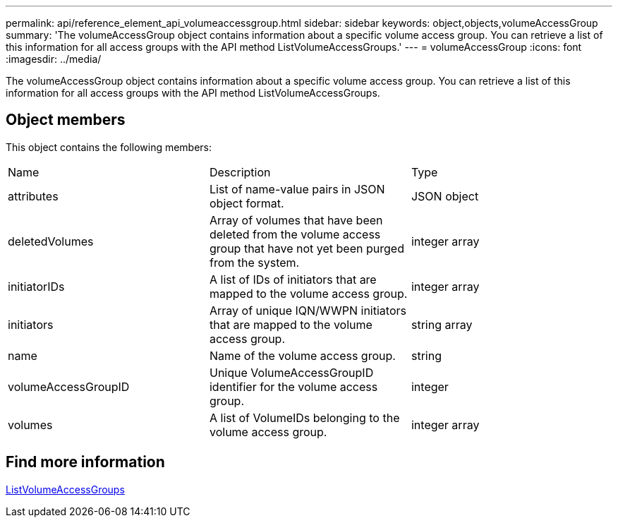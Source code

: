 ---
permalink: api/reference_element_api_volumeaccessgroup.html
sidebar: sidebar
keywords: object,objects,volumeAccessGroup
summary: 'The volumeAccessGroup object contains information about a specific volume access group. You can retrieve a list of this information for all access groups with the API method ListVolumeAccessGroups.'
---
= volumeAccessGroup
:icons: font
:imagesdir: ../media/

[.lead]
The volumeAccessGroup object contains information about a specific volume access group. You can retrieve a list of this information for all access groups with the API method ListVolumeAccessGroups.

== Object members

This object contains the following members:

|===
|Name |Description |Type
a|
attributes
a|
List of name-value pairs in JSON object format.
a|
JSON object
a|
deletedVolumes
a|
Array of volumes that have been deleted from the volume access group that have not yet been purged from the system.
a|
integer array
a|
initiatorIDs
a|
A list of IDs of initiators that are mapped to the volume access group.
a|
integer array
a|
initiators
a|
Array of unique IQN/WWPN initiators that are mapped to the volume access group.
a|
string array
a|
name
a|
Name of the volume access group.
a|
string
a|
volumeAccessGroupID
a|
Unique VolumeAccessGroupID identifier for the volume access group.
a|
integer
a|
volumes
a|
A list of VolumeIDs belonging to the volume access group.
a|
integer array
|===

== Find more information 

xref:reference_element_api_listvolumeaccessgroups.adoc[ListVolumeAccessGroups]
